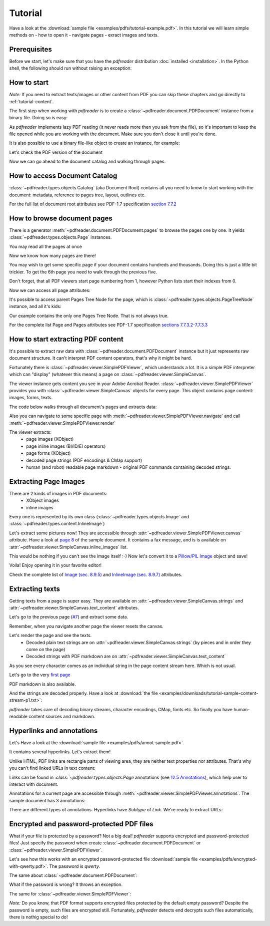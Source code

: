 .. meta::
   :description: pdfreader tutorial - basic PDF parsing techniques: extract texts, images, accessing objects.
   :keywords: pdfreader,tutorial,parse,text,pdf,image,extract
   :google-site-verification: JxOmE0CjwDilnJCbNX5DOrH78HKS6snrAxA1SGvyAzs
   :og:title: pdfreader tutorial
   :og:description: pdfreader tutorial - basic PDF parsing techniques: extract texts, images, accessing objects.
   :og:site_name: pdfreader docs
   :og:type: article

Tutorial
========

.. testsetup::

  from pdfreader import PDFDocument
  import pkg_resources
  import pkg_resources, os.path
  samples_dir = pkg_resources.resource_filename('doc', 'examples/pdfs')
  file_name = os.path.join(samples_dir, 'tutorial-example.pdf')
  protected_file_name = os.path.join(samples_dir, 'encrypted-with-qwerty.pdf')
  annotations_file_name = os.path.join(samples_dir, 'annot-sample.pdf')


Have a look at the :download:`sample file <examples/pdfs/tutorial-example.pdf>`.
In this tutorial we will learn simple methods on
- how to open it
- navigate pages
- exract images and texts.


Prerequisites
-------------
Before we start, let's make sure that you have the *pdfreader* distribution
:doc:`installed <installation>`. In the Python shell, the following
should run without raising an exception:

.. doctest::

  >>> import pdfreader
  >>> from pdfreader import PDFDocument, SimplePDFViewer


How to start
------------

*Note:* If you need to extract texts/images or other content from PDF you can skip
these chapters and go directly to :ref:`tutorial-content`.

The first step when working with *pdfreader* is to create a
:class:`~pdfreader.document.PDFDocument` instance from a binary file. Doing so is easy:

.. doctest::

  >>> fd = open(file_name, "rb")
  >>> doc = PDFDocument(fd)

As *pdfreader* implements lazy PDF reading (it never reads more then you ask from the file),
so it's important to keep the file opened while you are working with the document.
Make sure you don't close it until you're done.

It is also possible to use a binary file-like object to create an instance, for example:

.. doctest::

  >>> from io import BytesIO
  >>> with open(file_name, "rb") as f:
  ...     stream = BytesIO(f.read())
  >>> doc2 = PDFDocument(stream)

Let's check the PDF version of the document

.. doctest::

  >>> doc.header.version
  '1.6'

Now we can go ahead to the document catalog and walking through pages.

.. _tutorial-document-catalog:

How to access Document Catalog
------------------------------

:class:`~pdfreader.types.objects.Catalog` (aka Document Root) contains all you need to know to start working with
the document: metadata, reference to pages tree, layout, outlines etc.

.. doctest::

  >>> doc.root.Type
  'Catalog'
  >>> doc.root.Metadata.Subtype
  'XML'
  >>> doc.root.Outlines.First['Title']
  b'Start of Document'


For the full list of document root attributes see PDF-1.7 specification
`section 7.7.2 <https://www.adobe.com/content/dam/acom/en/devnet/pdf/pdfs/PDF32000_2008.pdf#page=73>`_


How to browse document pages
----------------------------

There is a generator :meth:`~pdfreader.document.PDFDocument.pages` to browse the pages one by one.
It yields :class:`~pdfreader.types.objects.Page` instances.

.. doctest::

  >>> page_one = next(doc.pages())

You may read all the pages at once

.. doctest::

  >>> all_pages = [p for p in doc.pages()]
  >>> len(all_pages)
  15

Now we know how many pages are there!

You may wish to get some specific page if your document contains hundreds and thousands.
Doing this is just a little bit trickier.
To get the 6th page you need to walk through the previous five.

.. doctest::

  >>> from itertools import islice
  >>> page_six = next(islice(doc.pages(), 5, 6))
  >>> page_five = next(islice(doc.pages(), 4, 5))

Don't forget, that all PDF viewers start page numbering from 1,
however Python lists start their indexes from 0.

.. doctest::

  >>> page_eight = all_pages[7]

Now we can access all page attributes:

.. doctest::

  >>> page_six.MediaBox
  [0, 0, 612, 792]
  >>> page_six.Annots[0].Subj
  b'Text Box'

It's possible to access parent Pages Tree Node for the page, which is :class:`~pdfreader.types.objects.PageTreeNode`
instance, and all it's kids:

.. doctest::

  >>> page_six.Parent.Type
  'Pages'
  >>> page_six.Parent.Count
  15
  >>> len(page_six.Parent.Kids)
  15

Our example contains the only one Pages Tree Node. That is not always true.

For the complete list Page and Pages attributes see PDF-1.7 specification
`sections 7.7.3.2-7.7.3.3 <https://www.adobe.com/content/dam/acom/en/devnet/pdf/pdfs/PDF32000_2008.pdf#page=76>`_

.. _tutorial-content:

How to start extracting PDF content
-----------------------------------

It's possible to extract raw data with :class:`~pdfreader.document.PDFDocument` instance but it just represents raw
document structure. It can't interpret PDF content operators, that's why it might be hard.

Fortunately there is :class:`~pdfreader.viewer.SimplePDFViewer`, which understands a lot.
It is a simple PDF interpreter which can "display" (whatever this means)
a page on :class:`~pdfreader.viewer.SimpleCanvas`.

.. doctest::

  >>> fd = open(file_name, "rb")
  >>> viewer = SimplePDFViewer(fd)

The viewer instance gets content you see in your Adobe Acrobat Reader.
:class:`~pdfreader.viewer.SimplePDFViewer` provides you with :class:`~pdfreader.viewer.SimpleCanvas` objects
for every page. This object contains page content: images, forms, texts.

The code below walks through all document's pages and extracts data:

.. doctest::

  >>> for canvas in viewer:
  ...     page_images = canvas.images
  ...     page_forms = canvas.forms
  ...     page_text = canvas.text_content
  ...     page_inline_images = canvas.inline_images
  ...     page_strings = canvas.strings
  >>>

Also you can navigate to some specific page with
:meth:`~pdfreader.viewer.SimplePDFViewer.navigate` and call :meth:`~pdfreader.viewer.SimplePDFViewer.render`

.. doctest::

  >>> viewer.navigate(8)
  >>> viewer.render()
  >>> page_8_canvas = viewer.canvas

The viewer extracts:
  - page images (XObject)
  - page inline images (BI/ID/EI operators)
  - page forms (XObject)
  - decoded page strings (PDF encodings & CMap support)
  - human (and robot) readable page markdown - original PDF commands containing decoded strings.

.. _tutorial-images:

Extracting Page Images
----------------------

There are 2 kinds of images in PDF documents:
    - XObject images
    - inline images

Every one is represented by its own class
(:class:`~pdfreader.types.objects.Image` and :class:`~pdfreader.types.content.InlineImage`)

Let's extract some pictures now! They are accessible through :attr:`~pdfreader.viewer.SimplePDFViewer.canvas`
attribute. Have a look at `page 8  <examples/pdfs/tutorial-example.pdf#page=8>`_
of the sample document. It contains a fax message, and is is available
on :attr:`~pdfreader.viewer.SimpleCanvas.inline_images` list.

.. doctest::

  >>> len(viewer.canvas.inline_images)
  1
  >>> fax_image = viewer.canvas.inline_images[0]
  >>> fax_image.Filter
  'CCITTFaxDecode'
  >>> fax_image.Width, fax_image.Height
  (1800, 3113)

This would be nothing if you can't see the image itself :-)
Now let's convert it to a `Pillow/PIL Image <https://pillow.readthedocs.io/en/stable/reference/Image.html>`_
object and save!

.. doctest::

  >>> pil_image = fax_image.to_Pillow()
  >>> pil_image.save('fax-from-p8.png')

Voila! Enjoy opening it in your favorite editor!

Check the complete list of `Image (sec. 8.9.5) <https://www.adobe.com/content/dam/acom/en/devnet/pdf/pdfs/PDF32000_2008.pdf#page=206>`_
and `InlineImage (sec. 8.9.7) <https://www.adobe.com/content/dam/acom/en/devnet/pdf/pdfs/PDF32000_2008.pdf#page=214>`_
attributes.


.. _tutorial-texts:

Extracting texts
----------------

Getting texts from a page is super easy. They are available on :attr:`~pdfreader.viewer.SimpleCanvas.strings` and
:attr:`~pdfreader.viewer.SimpleCanvas.text_content` attributes.

Let's go to the previous page (`#7  <examples/pdfs/tutorial-example.pdf#page=7>`_) and extract some data.

.. doctest::

  >>> viewer.prev()


Remember, when you navigate another page the viewer resets the canvas.

.. doctest::

  >>> viewer.canvas.inline_images == []
  True

Let's render the page and see the texts.
  - Decoded plain text strings are on :attr:`~pdfreader.viewer.SimpleCanvas.strings`
    (by pieces and in order they come on the page)
  - Decoded strings with PDF markdown are on :attr:`~pdfreader.viewer.SimpleCanvas.text_content`

.. doctest::

  >>> viewer.render()
  >>> viewer.canvas.strings
  ['P', 'E', 'R', 'S', 'O', 'N', 'A', 'L', ... '2', '0', '1', '7']

As you see every character comes as an individual string in the page content stream here. Which is not usual.

Let's go to the very `first page  <examples/pdfs/tutorial-example.pdf#page=1>`_

.. doctest::

  >>> viewer.navigate(1)
  >>> viewer.render()
  >>> viewer.canvas.strings
  [' ', 'P', 'l', 'a', 'i', 'nt', 'i', 'f', 'f', ... '10/28/2019 1:49 PM', '19CV47031']

PDF markdown is also available.

.. doctest::

  >>> viewer.canvas.text_content
  "\n BT\n0 0 0 rg\n/GS0 gs... ET"


And the strings are decoded properly. Have a look at
:download:`the file <examples/downloads/tutorial-sample-content-stream-p1.txt>`:

.. doctest::

  >>> with open("tutorial-sample-content-stream-p1.txt", "w") as f:
  ...     f.write(viewer.canvas.text_content)
  19339


*pdfreader* takes care of decoding binary streams, character encodings, CMap, fonts etc.
So finally you have human-readable content sources and markdown.


Hyperlinks and annotations
--------------------------

Let's Have a look at the :download:`sample file <examples/pdfs/annot-sample.pdf>`.

.. doctest::

  >>> fd = open(annotations_file_name, "rb")
  >>> viewer = SimplePDFViewer(fd)
  >>> viewer.navigate(1)
  >>> viewer.render()

It contains several hyperlinks. Let's extract them!

Unlike HTML, PDF links are rectangle parts of viewing area, they are neither text properties nor attributes.
That's why you can't find linked URLs in text content:

.. doctest::

  >>> plain_text = "".join(viewer.canvas.strings)
  >>> "http" in plain_text
  False

Links can be found in `:class:`~pdfreader.types.objects.Page` annotations
(see `12.5 Annotations <https://www.adobe.com/content/dam/acom/en/devnet/pdf/pdfs/PDF32000_2008.pdf#page=389>`_),
which help user to interact with document.

Annotations for a current page are accessible through :meth:`~pdfreader.viewer.SimplePDFViewer.annotations`.
The sample document has 3 annotations:

.. doctest::

  >>> len(viewer.annotations)
  3

There are different types of annotations. Hyperlinks have `Subtype` of `Link`. We're ready to extract URLs:

.. doctest::

  >>> links = [annot.A.URI for annot in viewer.annotations
  ...          if annot.Subtype == 'Link']
  >>> links
  [b'http://www.apple.com', b'http://example.com', b'mailto:example@example.com']


Encrypted and password-protected PDF files
------------------------------------------

What if your file is protected by a password? Not a big deal! *pdfreader* supports encrypted and password-protected files!
Just specify the password when create :class:`~pdfreader.document.PDFDocument` or
:class:`~pdfreader.viewer.SimplePDFViewer`.

Let's see how this works with an encrypted password-protected file
:download:`sample file <examples/pdfs/encrypted-with-qwerty.pdf>`.
The password is *qwerty*.

.. doctest::

   >>> fd = open(protected_file_name, "rb")
   >>> viewer = SimplePDFViewer(fd, password="qwerty")
   >>> viewer.render()
   >>> text = "".join(viewer.canvas.strings)
   >>> text
   'Sed ut perspiciatis unde omnis iste ... vel illum qui dolorem eum fugiat quo voluptas nulla pariatur?'

The same about :class:`~pdfreader.document.PDFDocument`:

.. doctest::

   >>> fd = open(protected_file_name, "rb")
   >>> doc = PDFDocument(fd, password="qwerty")
   >>> page_one = next(doc.pages())
   >>> page_one.Contents
   <Stream:len=1488,data=b'...'>


What if the password is wrong? It throws an exception.

.. doctest::

   >>> fd = open(protected_file_name, "rb")
   >>> doc = PDFDocument(fd, password="wrong password")
   Traceback (most recent call last):
   ...
   ValueError: Incorrect password

The same for :class:`~pdfreader.viewer.SimplePDFViewer`:

.. doctest::

   >>> fd = open(protected_file_name, "rb")
   >>> doc = SimplePDFViewer(fd, password="wrong password")
   Traceback (most recent call last):
   ...
   ValueError: Incorrect password

*Note:* Do you know, that PDF format supports encrypted files protected by the default empty password?
Despite the password is empty, such files are encrypted still. Fortunately, *pdfreader* detects end decrypts such files
automatically, there is nothig special to do!